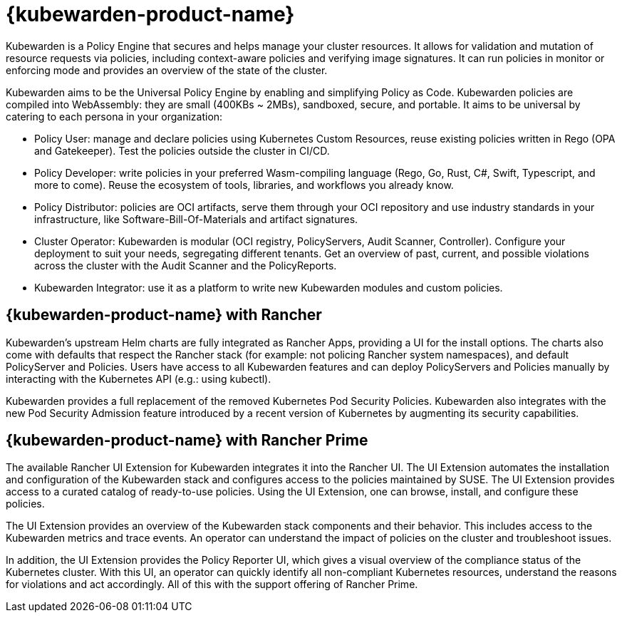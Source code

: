 = {kubewarden-product-name}

Kubewarden is a Policy Engine that secures and helps manage your cluster resources. It allows for validation and mutation of resource requests via policies, including context-aware policies and verifying image signatures. It can run policies in monitor or enforcing mode and provides an overview of the state of the cluster.

Kubewarden aims to be the Universal Policy Engine by enabling and simplifying Policy as Code. Kubewarden policies are compiled into WebAssembly: they are small (400KBs ~ 2MBs), sandboxed, secure, and portable. It aims to be universal by catering to each persona in your organization:

* Policy User: manage and declare policies using Kubernetes Custom Resources, reuse existing policies written in Rego (OPA and Gatekeeper). Test the policies outside the cluster in CI/CD.
* Policy Developer: write policies in your preferred Wasm-compiling language (Rego, Go, Rust, C#, Swift, Typescript, and more to come). Reuse the ecosystem of tools, libraries, and workflows you already know.
* Policy Distributor: policies are OCI artifacts, serve them through your OCI repository and use industry standards in your infrastructure, like Software-Bill-Of-Materials and artifact signatures.
* Cluster Operator: Kubewarden is modular (OCI registry, PolicyServers, Audit Scanner, Controller). Configure your deployment to suit your needs, segregating different tenants. Get an overview of past, current, and possible violations across the cluster with the Audit Scanner and the PolicyReports.
* Kubewarden Integrator: use it as a platform to write new Kubewarden modules and custom policies.

== {kubewarden-product-name} with Rancher

Kubewarden's upstream Helm charts are fully integrated as Rancher Apps, providing a UI for the install options. The charts also come with defaults that respect the Rancher stack (for example: not policing Rancher system namespaces), and default PolicyServer and Policies. Users have access to all Kubewarden features and can deploy PolicyServers and Policies manually by interacting with the Kubernetes API (e.g.: using kubectl).

Kubewarden provides a full replacement of the removed Kubernetes Pod Security Policies. Kubewarden also integrates with the new Pod Security Admission feature introduced by a recent version of Kubernetes by augmenting its security capabilities.

== {kubewarden-product-name} with Rancher Prime

The available Rancher UI Extension for Kubewarden integrates it into the Rancher UI. The UI Extension automates the installation and configuration of the Kubewarden stack and configures access to the policies maintained by SUSE. The UI Extension provides access to a curated catalog of ready-to-use policies. Using the UI Extension, one can browse, install, and configure these policies.

The UI Extension provides an overview of the Kubewarden stack components and their behavior. This includes access to the Kubewarden metrics and trace events. An operator can understand the impact of policies on the cluster and troubleshoot issues.

In addition, the UI Extension provides the Policy Reporter UI, which gives a visual overview of the compliance status of the Kubernetes cluster. With this UI, an operator can quickly identify all non-compliant Kubernetes resources, understand the reasons for violations and act accordingly.
All of this with the support offering of Rancher Prime.
